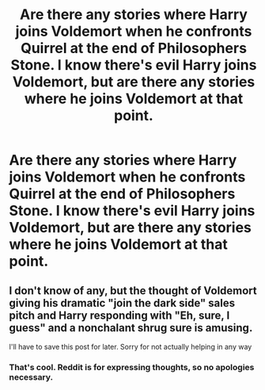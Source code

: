 #+TITLE: Are there any stories where Harry joins Voldemort when he confronts Quirrel at the end of Philosophers Stone. I know there's evil Harry joins Voldemort, but are there any stories where he joins Voldemort at that point.

* Are there any stories where Harry joins Voldemort when he confronts Quirrel at the end of Philosophers Stone. I know there's evil Harry joins Voldemort, but are there any stories where he joins Voldemort at that point.
:PROPERTIES:
:Author: Wassa110
:Score: 16
:DateUnix: 1577700489.0
:DateShort: 2019-Dec-30
:FlairText: Request
:END:

** I don't know of any, but the thought of Voldemort giving his dramatic "join the dark side" sales pitch and Harry responding with "Eh, sure, I guess" and a nonchalant shrug sure is amusing.

I'll have to save this post for later. Sorry for not actually helping in any way
:PROPERTIES:
:Author: WhoGAF
:Score: 3
:DateUnix: 1577789809.0
:DateShort: 2019-Dec-31
:END:

*** That's cool. Reddit is for expressing thoughts, so no apologies necessary.
:PROPERTIES:
:Author: Wassa110
:Score: 2
:DateUnix: 1577791544.0
:DateShort: 2019-Dec-31
:END:
